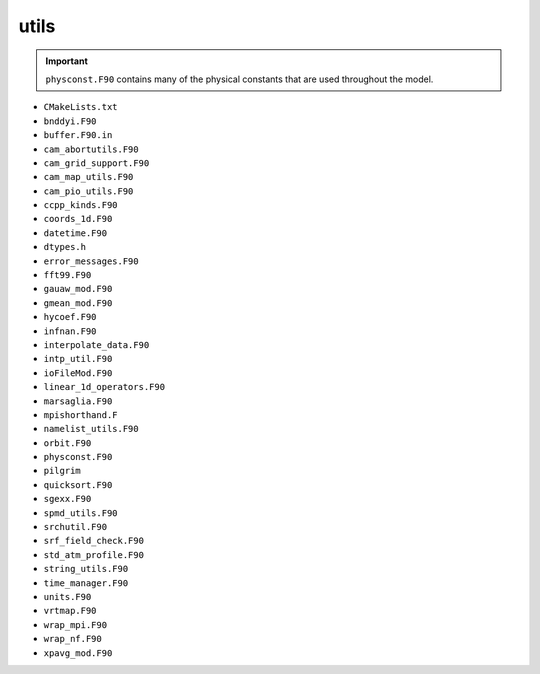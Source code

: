#####
utils
#####

.. important::

   ``physconst.F90`` contains many of the physical constants that are used
   throughout the model.

- ``CMakeLists.txt``
- ``bnddyi.F90``
- ``buffer.F90.in``
- ``cam_abortutils.F90``
- ``cam_grid_support.F90``
- ``cam_map_utils.F90``
- ``cam_pio_utils.F90``
- ``ccpp_kinds.F90``
- ``coords_1d.F90``
- ``datetime.F90``
- ``dtypes.h``
- ``error_messages.F90``
- ``fft99.F90``
- ``gauaw_mod.F90``
- ``gmean_mod.F90``
- ``hycoef.F90``
- ``infnan.F90``
- ``interpolate_data.F90``
- ``intp_util.F90``
- ``ioFileMod.F90``
- ``linear_1d_operators.F90``
- ``marsaglia.F90``
- ``mpishorthand.F``
- ``namelist_utils.F90``
- ``orbit.F90``
- ``physconst.F90``
- ``pilgrim``
- ``quicksort.F90``
- ``sgexx.F90``
- ``spmd_utils.F90``
- ``srchutil.F90``
- ``srf_field_check.F90``
- ``std_atm_profile.F90``
- ``string_utils.F90``
- ``time_manager.F90``
- ``units.F90``
- ``vrtmap.F90``
- ``wrap_mpi.F90``
- ``wrap_nf.F90``
- ``xpavg_mod.F90``
